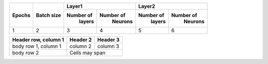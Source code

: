 

+--------+------------+-------------------------+-------------------------+
|        |            |       Layer1            |       Layer2            |
| Epochs | Batch size +------------+------------+------------+------------+
|        |            |  Number of |  Number of |  Number of |  Number of |
|        |            |   layers   |   Neurons  |   layers   |   Neurons  |
+========+============+============+============+============+============+
|    1   |     2      |      3     |     4      |      5     |      6     |
+--------+------------+------------+------------+------------+------------+

+------------------------+------------+----------+
| Header row, column 1   | Header 2   | Header 3 |
+========================+============+==========+
| body row 1, column 1   | column 2   | column 3 |
+------------------------+------------+----------+
| body row 2             | Cells may span        |
+------------------------+-----------------------+
